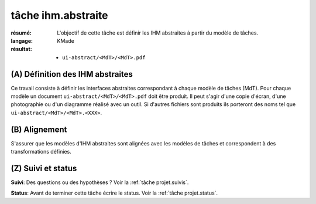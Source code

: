 tâche ihm.abstraite
===================

:résumé: L'objectif de cette tâche est définir les IHM abstraites à
    partir du modèle de tâches.

:langage:  KMade
:résultat:
    * ``ui-abstract/<MdT>/<MdT>.pdf``

(A) Définition des IHM abstraites
---------------------------------

Ce travail consiste à définir les interfaces abstraites
correspondant à chaque modèle de tâches (MdT). Pour chaque modèle
un document ``ui-abstract/<MdT>/<MdT>.pdf`` doit être produit. Il peut
s'agir d'une copie d'écran, d'une photographie ou d'un diagramme
réalisé avec un outil. Si d'autres fichiers sont produits ils porteront
des noms tel que ``ui-abstract/<MdT>/<MdT>.<XXX>``.

(B) Alignement
--------------

S'assurer que les modèles d'IHM abstraites sont alignées avec les
modèles de tâches et correspondent à des transformations définies.

(Z) Suivi et status
-------------------

**Suivi**: Des questions ou des hypothèses ? Voir la
:ref:`tâche projet.suivis`.

**Status**: Avant de terminer cette tâche écrire le status. Voir la
:ref:`tâche projet.status`.